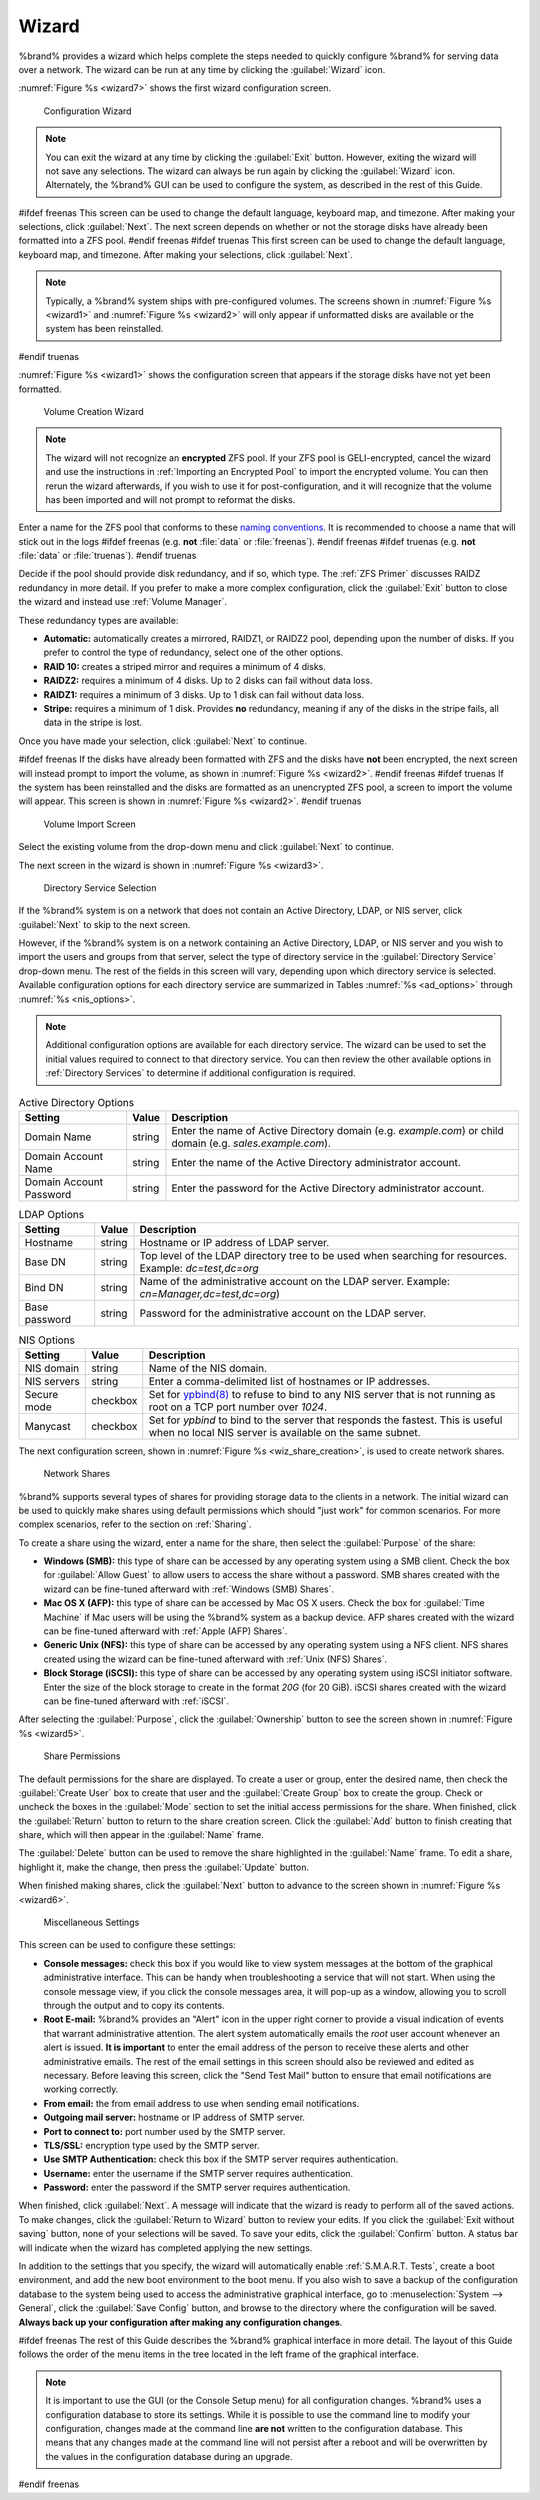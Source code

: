 .. index:: Wizard

.. _Wizard:

Wizard
======

%brand% provides a wizard which helps complete the steps needed to
quickly configure %brand% for serving data over a network. The wizard
can be run at any time by clicking the :guilabel:`Wizard` icon.

:numref:`Figure %s <wizard7>` shows the first
wizard configuration screen.

.. _wizard7:

.. figure:: images/wizard-lang.png

   Configuration Wizard

.. note:: You can exit the wizard at any time by clicking the
   :guilabel:`Exit` button. However, exiting the wizard will not save
   any selections. The wizard can always be run again by clicking the
   :guilabel:`Wizard` icon. Alternately, the %brand% GUI can be used
   to configure the system, as described in the rest of this Guide.


#ifdef freenas
This screen can be used to change the default language, keyboard map,
and timezone. After making your selections, click :guilabel:`Next`.
The next screen depends on whether or not the storage disks have
already been formatted into a ZFS pool.
#endif freenas
#ifdef truenas
This first screen can be used to change the default language, keyboard
map, and timezone. After making your selections, click
:guilabel:`Next`.

.. note:: Typically, a %brand% system ships with pre-configured
   volumes. The screens shown in
   :numref:`Figure %s <wizard1>`
   and
   :numref:`Figure %s <wizard2>`
   will only appear if unformatted disks are available or the system
   has been reinstalled.
#endif truenas

:numref:`Figure %s <wizard1>` shows the
configuration screen that appears if the storage disks have not yet
been formatted.


.. _wizard1:

.. figure:: images/wizard-vol.png

   Volume Creation Wizard


.. note:: The wizard will not recognize an **encrypted** ZFS pool. If
   your ZFS pool is GELI-encrypted, cancel the wizard and use the
   instructions in :ref:`Importing an Encrypted Pool` to import the
   encrypted volume. You can then rerun the wizard afterwards, if you
   wish to use it for post-configuration, and it will recognize that
   the volume has been imported and will not prompt to reformat the
   disks.

Enter a name for the ZFS pool that conforms to these
`naming conventions
<https://docs.oracle.com/cd/E23824_01/html/821-1448/gbcpt.html>`__.
It is recommended to choose a name that will stick out in the logs
#ifdef freenas
(e.g. **not** :file:`data` or :file:`freenas`).
#endif freenas
#ifdef truenas
(e.g. **not** :file:`data` or :file:`truenas`).
#endif truenas

Decide if the pool should provide disk redundancy, and if so, which
type. The :ref:`ZFS Primer` discusses RAIDZ redundancy in more detail.
If you prefer to make a more complex configuration, click the
:guilabel:`Exit` button to close the wizard and instead use
:ref:`Volume Manager`.

These redundancy types are available:

* **Automatic:** automatically creates a mirrored, RAIDZ1, or RAIDZ2
  pool, depending upon the number of disks. If you prefer to control
  the type of redundancy, select one of the other options.

* **RAID 10:** creates a striped mirror and requires a minimum of 4
  disks.

* **RAIDZ2:** requires a minimum of 4 disks. Up to 2 disks can fail
  without data loss.

* **RAIDZ1:** requires a minimum of 3 disks. Up to 1 disk can fail
  without data loss.

* **Stripe:** requires a minimum of 1 disk. Provides **no**
  redundancy, meaning if any of the disks in the stripe fails, all
  data in the stripe is lost.

Once you have made your selection, click :guilabel:`Next` to continue.

#ifdef freenas
If the disks have already been formatted with ZFS and the disks have
**not** been encrypted, the next screen will instead prompt to import
the volume, as shown in
:numref:`Figure %s <wizard2>`.
#endif freenas
#ifdef truenas
If the system has been reinstalled and the disks are formatted as an
unencrypted ZFS pool, a screen to import the volume will appear. This
screen is shown in
:numref:`Figure %s <wizard2>`.
#endif truenas


.. _wizard2:

.. figure:: images/wizard2.png

   Volume Import Screen


Select the existing volume from the drop-down menu and click
:guilabel:`Next` to continue.

The next screen in the wizard is shown in
:numref:`Figure %s <wizard3>`.


.. _wizard3:

.. figure:: images/wizard3.png

   Directory Service Selection


If the %brand% system is on a network that does not contain an Active
Directory, LDAP, or NIS server, click :guilabel:`Next` to skip to the
next screen.

However, if the %brand% system is on a network containing an Active
Directory, LDAP, or NIS server and you wish to import the users and
groups from that server, select the type of directory service in
the :guilabel:`Directory Service` drop-down menu. The rest of the
fields in this screen will vary, depending upon which directory
service is selected. Available configuration options for each
directory service are summarized in Tables
:numref:`%s <ad_options>`
through
:numref:`%s <nis_options>`.

.. note:: Additional configuration options are available for each
   directory service. The wizard can be used to set the initial values
   required to connect to that directory service. You can then review
   the other available options in :ref:`Directory Services` to
   determine if additional configuration is required.


.. tabularcolumns:: |>{\RaggedRight}p{\dimexpr 0.25\linewidth-2\tabcolsep}
                    |>{\RaggedRight}p{\dimexpr 0.12\linewidth-2\tabcolsep}
                    |>{\RaggedRight}p{\dimexpr 0.63\linewidth-2\tabcolsep}|

.. _ad_options:

.. table:: Active Directory Options
   :class: longtable

   +----------------------------+-----------+-----------------------------------------------------------------------+
   | Setting                    | Value     | Description                                                           |
   |                            |           |                                                                       |
   +============================+===========+=======================================================================+
   | Domain Name                | string    | Enter the name of Active Directory domain (e.g. *example.com*)        |
   |                            |           | or child domain (e.g. *sales.example.com*).                           |
   |                            |           |                                                                       |
   +----------------------------+-----------+-----------------------------------------------------------------------+
   | Domain Account Name        | string    | Enter the name of the Active Directory administrator account.         |
   |                            |           |                                                                       |
   +----------------------------+-----------+-----------------------------------------------------------------------+
   | Domain Account Password    | string    | Enter the password for the Active Directory administrator account.    |
   |                            |           |                                                                       |
   +----------------------------+-----------+-----------------------------------------------------------------------+


.. tabularcolumns:: |>{\RaggedRight}p{\dimexpr 0.25\linewidth-2\tabcolsep}
                    |>{\RaggedRight}p{\dimexpr 0.12\linewidth-2\tabcolsep}
                    |>{\RaggedRight}p{\dimexpr 0.63\linewidth-2\tabcolsep}|

.. _ldap_options:

.. table:: LDAP Options
   :class: longtable

   +------------------+-----------+----------------------------------------------------------------------------------+
   | Setting          | Value     | Description                                                                      |
   |                  |           |                                                                                  |
   +==================+===========+==================================================================================+
   | Hostname         | string    | Hostname or IP address of LDAP server.                                           |
   |                  |           |                                                                                  |
   +------------------+-----------+----------------------------------------------------------------------------------+
   | Base DN          | string    | Top level of the LDAP directory tree to be used when searching for resources.    |
   |                  |           | Example: *dc=test,dc=org*                                                        |
   |                  |           |                                                                                  |
   +------------------+-----------+----------------------------------------------------------------------------------+
   | Bind DN          | string    | Name of the administrative account on the LDAP server.                           |
   |                  |           | Example: *cn=Manager,dc=test,dc=org*)                                            |
   |                  |           |                                                                                  |
   +------------------+-----------+----------------------------------------------------------------------------------+
   | Base password    | string    | Password for the administrative account on the LDAP server.                      |
   |                  |           |                                                                                  |
   +------------------+-----------+----------------------------------------------------------------------------------+


.. tabularcolumns:: |>{\RaggedRight}p{\dimexpr 0.25\linewidth-2\tabcolsep}
                    |>{\RaggedRight}p{\dimexpr 0.12\linewidth-2\tabcolsep}
                    |>{\RaggedRight}p{\dimexpr 0.63\linewidth-2\tabcolsep}|

.. _nis_options:

.. table:: NIS Options
   :class: longtable

   +----------------+----------------+------------------------------------------------------------------------------------------------------+
   | Setting        | Value          | Description                                                                                          |
   |                |                |                                                                                                      |
   +================+================+======================================================================================================+
   | NIS domain     | string         | Name of the NIS domain.                                                                              |
   |                |                |                                                                                                      |
   +----------------+----------------+------------------------------------------------------------------------------------------------------+
   | NIS servers    | string         | Enter a comma-delimited list of hostnames or IP addresses.                                           |
   |                |                |                                                                                                      |
   +----------------+----------------+------------------------------------------------------------------------------------------------------+
   | Secure mode    | checkbox       | Set for `ypbind(8)                                                                                   |
   |                |                | <https://www.freebsd.org/cgi/man.cgi?query=ypbind>`__                                                |
   |                |                | to refuse to bind to any NIS server that is not running as root on a TCP port number over *1024*.    |
   |                |                |                                                                                                      |
   +----------------+----------------+------------------------------------------------------------------------------------------------------+
   | Manycast       | checkbox       | Set for *ypbind* to bind to the server that responds the fastest.                                    |
   |                |                | This is useful when no local NIS server is available on the same subnet.                             |
   |                |                |                                                                                                      |
   +----------------+----------------+------------------------------------------------------------------------------------------------------+


The next configuration screen, shown in
:numref:`Figure %s <wiz_share_creation>`, is used to create network
shares.


.. _wiz_share_creation:

.. figure:: images/wizard4a.png

   Network Shares


%brand% supports several types of shares for providing storage data
to the clients in a network. The initial wizard can be used to quickly
make shares using default permissions which should "just work" for
common scenarios. For more complex scenarios, refer to the section on
:ref:`Sharing`.

To create a share using the wizard, enter a name for the share, then
select the :guilabel:`Purpose` of the share:

* **Windows (SMB):** this type of share can be accessed by any
  operating system using a SMB client. Check the box for
  :guilabel:`Allow Guest` to allow users to access the share without a
  password. SMB shares created with the wizard can be fine-tuned
  afterward with :ref:`Windows (SMB) Shares`.

* **Mac OS X (AFP):** this type of share can be accessed by Mac OS X
  users. Check the box for :guilabel:`Time Machine` if Mac users will
  be using the %brand% system as a backup device. AFP shares created
  with the wizard can be fine-tuned afterward with
  :ref:`Apple (AFP) Shares`.

* **Generic Unix (NFS):** this type of share can be accessed by any
  operating system using a NFS client. NFS shares created using the
  wizard can be fine-tuned afterward with :ref:`Unix (NFS) Shares`.

* **Block Storage (iSCSI):** this type of share can be accessed by any
  operating system using iSCSI initiator software. Enter the size of
  the block storage to create in the format *20G* (for 20 GiB). iSCSI
  shares created with the wizard can be fine-tuned afterward with
  :ref:`iSCSI`.

After selecting the :guilabel:`Purpose`, click the
:guilabel:`Ownership` button to see the screen shown in
:numref:`Figure %s <wizard5>`.


.. _wizard5:

.. figure:: images/wizard5.png

   Share Permissions


The default permissions for the share are displayed. To create a user
or group, enter the desired name, then check the
:guilabel:`Create User` box to create that user and the
:guilabel:`Create Group` box to create the group. Check or uncheck the
boxes in the :guilabel:`Mode` section to set the initial access
permissions for the share. When finished, click the :guilabel:`Return`
button to return to the share creation screen. Click the
:guilabel:`Add` button to finish creating that share, which will then
appear in the :guilabel:`Name` frame.

The :guilabel:`Delete` button can be used to remove the share
highlighted in the :guilabel:`Name` frame. To edit a share, highlight
it, make the change, then press the :guilabel:`Update` button.

When finished making shares, click the :guilabel:`Next` button to
advance to the screen shown in
:numref:`Figure %s <wizard6>`.


.. _wizard6:

.. figure:: images/wizard6.png

   Miscellaneous Settings


This screen can be used to configure these settings:

* **Console messages:** check this box if you would like to view
  system messages at the bottom of the graphical administrative
  interface. This can be handy when troubleshooting a service that
  will not start. When using the console message view, if you click
  the console messages area, it will pop-up as a window, allowing you
  to scroll through the output and to copy its contents.

* **Root E-mail:** %brand% provides an "Alert" icon in the upper
  right corner to provide a visual indication of events that warrant
  administrative attention. The alert system automatically emails the
  *root* user account whenever an alert is issued. **It is important**
  to enter the email address of the person to receive these alerts and
  other administrative emails. The rest of the email settings in this
  screen should also be reviewed and edited as necessary. Before
  leaving this screen, click the "Send Test Mail" button to ensure
  that email notifications are working correctly.

* **From email:** the from email address to use when sending email
  notifications.

* **Outgoing mail server:** hostname or IP address of SMTP server.

* **Port to connect to:** port number used by the SMTP server.

* **TLS/SSL:** encryption type used by the SMTP server.

* **Use SMTP Authentication:** check this box if the SMTP server
  requires authentication.

* **Username:** enter the username if the SMTP server requires
  authentication.

* **Password:** enter the password if the SMTP server requires
  authentication.

When finished, click :guilabel:`Next`. A message will indicate that
the wizard is ready to perform all of the saved actions. To make
changes, click the :guilabel:`Return to Wizard` button to review your
edits. If you click the :guilabel:`Exit without saving` button, none
of your selections will be saved. To save your edits, click the
:guilabel:`Confirm` button. A status bar will indicate when the wizard
has completed applying the new settings.

In addition to the settings that you specify, the wizard will
automatically enable :ref:`S.M.A.R.T. Tests`, create a boot
environment, and add the new boot environment to the boot menu. If you
also wish to save a backup of the configuration database to the system
being used to access the administrative graphical interface, go to
:menuselection:`System --> General`, click the
:guilabel:`Save Config` button, and browse to the directory where the
configuration will be saved. **Always back up your configuration after
making any configuration changes**.

#ifdef freenas
The rest of this Guide describes the %brand% graphical interface in
more detail. The layout of this Guide follows the order of the menu
items in the tree located in the left frame of the graphical
interface.

.. note:: It is important to use the GUI (or the Console Setup menu)
   for all configuration changes. %brand% uses a configuration
   database to store its settings. While it is possible to use the
   command line to modify your configuration, changes made at the
   command line **are not** written to the configuration database.
   This means that any changes made at the command line will not
   persist after a reboot and will be overwritten by the values in the
   configuration database during an upgrade.
#endif freenas
